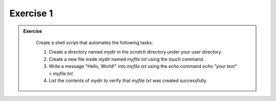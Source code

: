 Exercise 1
-----------------

.. admonition:: Exercise
   :class: todo

    Create a shell script that automates the following tasks:
    
    1. Create a directory named `mydir` in the `scratch` directory under your user directory.

    2. Create a new file insde `mydir` named `myfile.txt` using the `touch` command.

    3. Write a message "Hello, World!" into `myfile.txt` using the `echo` command `echo "your text" > myfile.txt`.

    4. List the contents of `mydir` to verify that `myfile.txt` was created successfully.
